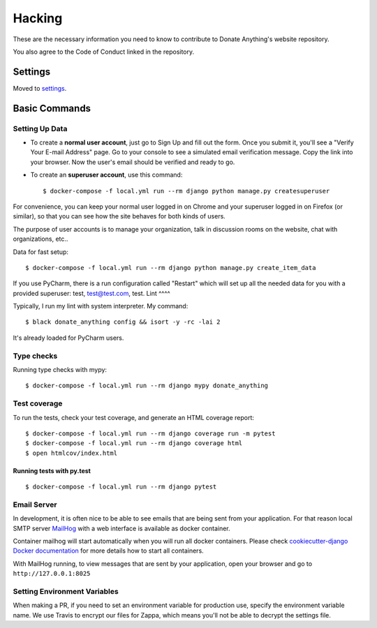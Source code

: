 Hacking
=======

These are the necessary information you need to know
to contribute to Donate Anything's website repository.

You also agree to the Code of Conduct linked in the repository.

Settings
--------

Moved to settings_.

.. _settings: http://cookiecutter-django.readthedocs.io/en/latest/settings.html

Basic Commands
--------------

Setting Up Data
^^^^^^^^^^^^^^^

* To create a **normal user account**, just go to Sign Up and fill out the form. Once you submit it, you'll see a "Verify Your E-mail Address" page. Go to your console to see a simulated email verification message. Copy the link into your browser. Now the user's email should be verified and ready to go.

* To create an **superuser account**, use this command::

    $ docker-compose -f local.yml run --rm django python manage.py createsuperuser

For convenience, you can keep your normal user logged in on Chrome and your superuser logged in on Firefox (or similar), so that you can see how the site behaves for both kinds of users.

The purpose of user accounts is to manage your organization, talk
in discussion rooms on the website, chat with organizations, etc..

Data for fast setup::

    $ docker-compose -f local.yml run --rm django python manage.py create_item_data

If you use PyCharm, there is a run configuration called "Restart" which will
set up all the needed data for you with a provided superuser: test, test@test.com, test.
Lint
^^^^

Typically, I run my lint with system interpreter. My command::

    $ black donate_anything config && isort -y -rc -lai 2

It's already loaded for PyCharm users.

Type checks
^^^^^^^^^^^

Running type checks with mypy:

::

  $ docker-compose -f local.yml run --rm django mypy donate_anything

Test coverage
^^^^^^^^^^^^^

To run the tests, check your test coverage, and generate an HTML coverage report::

    $ docker-compose -f local.yml run --rm django coverage run -m pytest
    $ docker-compose -f local.yml run --rm django coverage html
    $ open htmlcov/index.html

Running tests with py.test
~~~~~~~~~~~~~~~~~~~~~~~~~~

::

  $ docker-compose -f local.yml run --rm django pytest

Email Server
^^^^^^^^^^^^

In development, it is often nice to be able to see emails that are being sent from your application. For that reason local SMTP server `MailHog`_ with a web interface is available as docker container.

Container mailhog will start automatically when you will run all docker containers.
Please check `cookiecutter-django Docker documentation`_ for more details how to start all containers.

With MailHog running, to view messages that are sent by your application, open your browser and go to ``http://127.0.0.1:8025``

.. _mailhog: https://github.com/mailhog/MailHog
.. _`cookiecutter-django Docker documentation`: http://cookiecutter-django.readthedocs.io/en/latest/deployment-with-docker.html

Setting Environment Variables
^^^^^^^^^^^^^^^^^^^^^^^^^^^^^

When making a PR, if you need to set an environment variable for production
use, specify the environment variable name. We use Travis to encrypt our
files for Zappa, which means you'll not be able to decrypt the settings file.
